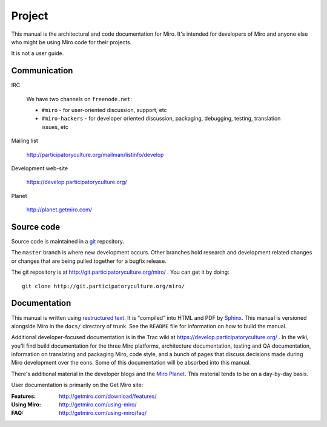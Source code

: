 =======
Project
=======

This manual is the architectural and code documentation for Miro.  It's
intended for developers of Miro and anyone else who might be using
Miro code for their projects.

It is not a user guide.


Communication
=============

IRC

    We have two channels on ``freenode.net``:

    * ``#miro`` - for user-oriented discussion, support, etc
    * ``#miro-hackers`` - for developer oriented discussion, packaging,
      debugging, testing, translation issues, etc

Mailing list

    http://participatoryculture.org/mailman/listinfo/develop

Development web-site

    https://develop.participatoryculture.org/

Planet

    http://planet.getmiro.com/


Source code
===========

Source code is maintained in a `git`_ repository.

.. _git: http://git-scm.com/

The ``master`` branch is where new development occurs.  Other branches
hold research and development related changes or changes that are
being pulled together for a bugfix release.

The git repository is at http://git.participatoryculture.org/miro/ .  You can
get it by doing::

    git clone http://git.participatoryculture.org/miro/


Documentation
=============

This manual is written using `restructured text`_.  It is "compiled"
into HTML and PDF by `Sphinx`_.  This manual is versioned alongside
Miro in the ``docs/`` directory of trunk.  See the ``README`` file for
information on how to build the manual.

.. _restructured text: http://docutils.sourceforge.net/rst.html
.. _Sphinx: http://sphinx.pocoo.org/

Additional developer-focused documentation is in the Trac wiki at
https://develop.participatoryculture.org/ .  In the wiki, you'll find
build documentation for the three Miro platforms, architecture
documentation, testing and QA documentation, information on
translating and packaging Miro, code style, and a bunch of pages that
discuss decisions made during Miro development over the eons.  Some of
this documentation will be absorbed into this manual.

There's additional material in the developer blogs and the `Miro
Planet`_.  This material tends to be on a day-by-day basis.

.. _Miro Planet: http://planet.getmiro.com/

User documentation is primarily on the Get Miro site:

:Features:   http://getmiro.com/download/features/
:Using Miro: http://getmiro.com/using-miro/
:FAQ:        http://getmiro.com/using-miro/faq/

